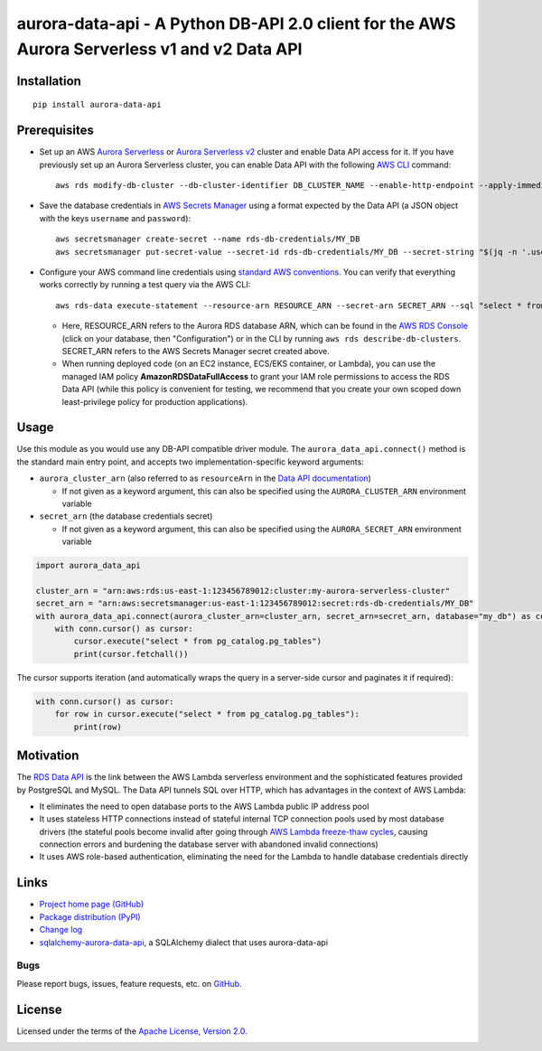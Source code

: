 aurora-data-api - A Python DB-API 2.0 client for the AWS Aurora Serverless v1 and v2 Data API
=============================================================================================

Installation
------------
::

    pip install aurora-data-api

Prerequisites
-------------
* Set up an AWS
  `Aurora Serverless <https://docs.aws.amazon.com/AmazonRDS/latest/AuroraUserGuide/aurora-serverless.html>`_ or
  `Aurora Serverless v2 <https://docs.aws.amazon.com/AmazonRDS/latest/AuroraUserGuide/aurora-serverless-v2.html>`_
  cluster and enable Data API access for it. If you have previously set up an Aurora Serverless cluster, you can enable
  Data API with the following `AWS CLI <https://docs.aws.amazon.com/cli/latest/userguide/cli-chap-welcome.html>`_
  command::

      aws rds modify-db-cluster --db-cluster-identifier DB_CLUSTER_NAME --enable-http-endpoint --apply-immediately

* Save the database credentials in
  `AWS Secrets Manager <https://docs.aws.amazon.com/secretsmanager/latest/userguide/intro.html>`_ using a format
  expected by the Data API (a JSON object with the keys ``username`` and ``password``)::

      aws secretsmanager create-secret --name rds-db-credentials/MY_DB
      aws secretsmanager put-secret-value --secret-id rds-db-credentials/MY_DB --secret-string "$(jq -n '.username=env.PGUSER | .password=env.PGPASSWORD')"

* Configure your AWS command line credentials using
  `standard AWS conventions <https://docs.aws.amazon.com/cli/latest/userguide/cli-chap-configure.html>`_.
  You can verify that everything works correctly by running a test query via the AWS CLI::

      aws rds-data execute-statement --resource-arn RESOURCE_ARN --secret-arn SECRET_ARN --sql "select * from pg_catalog.pg_tables"

  * Here, RESOURCE_ARN refers to the Aurora RDS database ARN, which can be found in the
    `AWS RDS Console <https://console.aws.amazon.com/rds/home#databases:>`_ (click on your database, then "Configuration")
    or in the CLI by running ``aws rds describe-db-clusters``. SECRET_ARN refers to the AWS Secrets Manager secret
    created above.

  * When running deployed code (on an EC2 instance, ECS/EKS container, or Lambda), you can use the managed IAM policy
    **AmazonRDSDataFullAccess** to grant your IAM role permissions to access the RDS Data API (while this policy is
    convenient for testing, we recommend that you create your own scoped down least-privilege policy for production
    applications).

Usage
-----
Use this module as you would use any DB-API compatible driver module. The ``aurora_data_api.connect()`` method is
the standard main entry point, and accepts two implementation-specific keyword arguments:

* ``aurora_cluster_arn`` (also referred to as ``resourceArn`` in the
  `Data API documentation <https://boto3.amazonaws.com/v1/documentation/api/latest/reference/services/rds-data.html>`_)

  * If not given as a keyword argument, this can also be specified using the ``AURORA_CLUSTER_ARN`` environment variable

* ``secret_arn`` (the database credentials secret)

  * If not given as a keyword argument, this can also be specified using the ``AURORA_SECRET_ARN`` environment variable

.. code-block:: python

    import aurora_data_api

    cluster_arn = "arn:aws:rds:us-east-1:123456789012:cluster:my-aurora-serverless-cluster"
    secret_arn = "arn:aws:secretsmanager:us-east-1:123456789012:secret:rds-db-credentials/MY_DB"
    with aurora_data_api.connect(aurora_cluster_arn=cluster_arn, secret_arn=secret_arn, database="my_db") as conn:
        with conn.cursor() as cursor:
            cursor.execute("select * from pg_catalog.pg_tables")
            print(cursor.fetchall())

The cursor supports iteration (and automatically wraps the query in a server-side cursor and paginates it if required):

.. code-block:: python

    with conn.cursor() as cursor:
        for row in cursor.execute("select * from pg_catalog.pg_tables"):
            print(row)

Motivation
----------
The `RDS Data API <https://docs.aws.amazon.com/AmazonRDS/latest/AuroraUserGuide/data-api.html>`_ is the link between the
AWS Lambda serverless environment and the sophisticated features provided by PostgreSQL and MySQL. The Data API tunnels
SQL over HTTP, which has advantages in the context of AWS Lambda:

* It eliminates the need to open database ports to the AWS Lambda public IP address pool
* It uses stateless HTTP connections instead of stateful internal TCP connection pools used by most database drivers
  (the stateful pools become invalid after going through
  `AWS Lambda freeze-thaw cycles <https://docs.aws.amazon.com/lambda/latest/dg/running-lambda-code.html>`_, causing
  connection errors and burdening the database server with abandoned invalid connections)
* It uses AWS role-based authentication, eliminating the need for the Lambda to handle database credentials directly

Links
-----
* `Project home page (GitHub) <https://github.com/chanzuckerberg/aurora-data-api>`_
* `Package distribution (PyPI) <https://pypi.python.org/pypi/aurora-data-api>`_
* `Change log <https://github.com/chanzuckerberg/aurora-data-api/blob/master/Changes.rst>`_
* `sqlalchemy-aurora-data-api <https://github.com/chanzuckerberg/sqlalchemy-aurora-data-api>`_, a SQLAlchemy dialect
  that uses aurora-data-api

Bugs
~~~~
Please report bugs, issues, feature requests, etc. on `GitHub <https://github.com/chanzuckerberg/aurora-data-api/issues>`_.

License
-------
Licensed under the terms of the `Apache License, Version 2.0 <http://www.apache.org/licenses/LICENSE-2.0>`_.

.. image:: https://travis-ci.org/chanzuckerberg/aurora-data-api.png
        :target: https://travis-ci.org/chanzuckerberg/aurora-data-api
.. image:: https://codecov.io/github/chanzuckerberg/aurora-data-api/coverage.svg?branch=master
        :target: https://codecov.io/github/chanzuckerberg/aurora-data-api?branch=master
.. image:: https://img.shields.io/pypi/v/aurora-data-api.svg
        :target: https://pypi.python.org/pypi/aurora-data-api
.. image:: https://img.shields.io/pypi/l/aurora-data-api.svg
        :target: https://pypi.python.org/pypi/aurora-data-api

